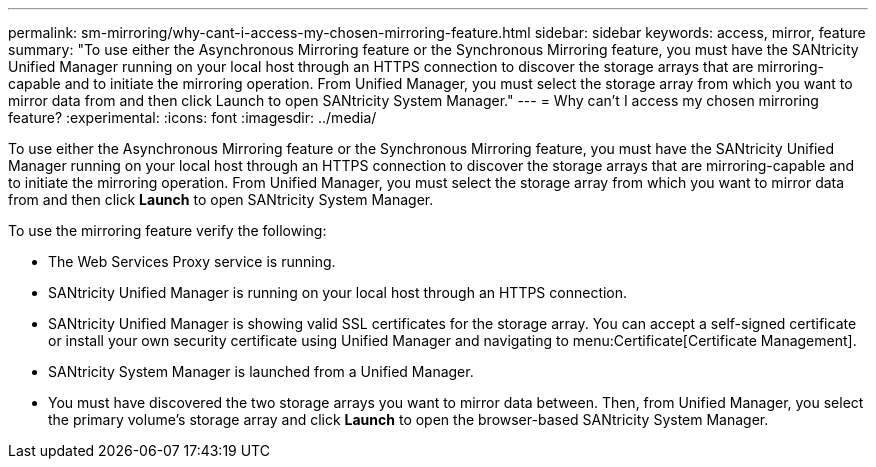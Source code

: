 ---
permalink: sm-mirroring/why-cant-i-access-my-chosen-mirroring-feature.html
sidebar: sidebar
keywords: access, mirror, feature
summary: "To use either the Asynchronous Mirroring feature or the Synchronous Mirroring feature, you must have the SANtricity Unified Manager running on your local host through an HTTPS connection to discover the storage arrays that are mirroring-capable and to initiate the mirroring operation. From Unified Manager, you must select the storage array from which you want to mirror data from and then click Launch to open SANtricity System Manager."
---
= Why can't I access my chosen mirroring feature?
:experimental:
:icons: font
:imagesdir: ../media/

[.lead]
To use either the Asynchronous Mirroring feature or the Synchronous Mirroring feature, you must have the SANtricity Unified Manager running on your local host through an HTTPS connection to discover the storage arrays that are mirroring-capable and to initiate the mirroring operation. From Unified Manager, you must select the storage array from which you want to mirror data from and then click *Launch* to open SANtricity System Manager.

To use the mirroring feature verify the following:

* The Web Services Proxy service is running.
* SANtricity Unified Manager is running on your local host through an HTTPS connection.
* SANtricity Unified Manager is showing valid SSL certificates for the storage array. You can accept a self-signed certificate or install your own security certificate using Unified Manager and navigating to menu:Certificate[Certificate Management].
* SANtricity System Manager is launched from a Unified Manager.
* You must have discovered the two storage arrays you want to mirror data between. Then, from Unified Manager, you select the primary volume's storage array and click *Launch* to open the browser-based SANtricity System Manager.
